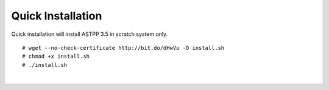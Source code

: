 ========================  
Quick Installation 
========================

Quick installation will install ASTPP 3.5 in scratch system only.

::

# wget --no-check-certificate http://bit.do/dHwVu -O install.sh
# chmod +x install.sh
# ./install.sh

|

